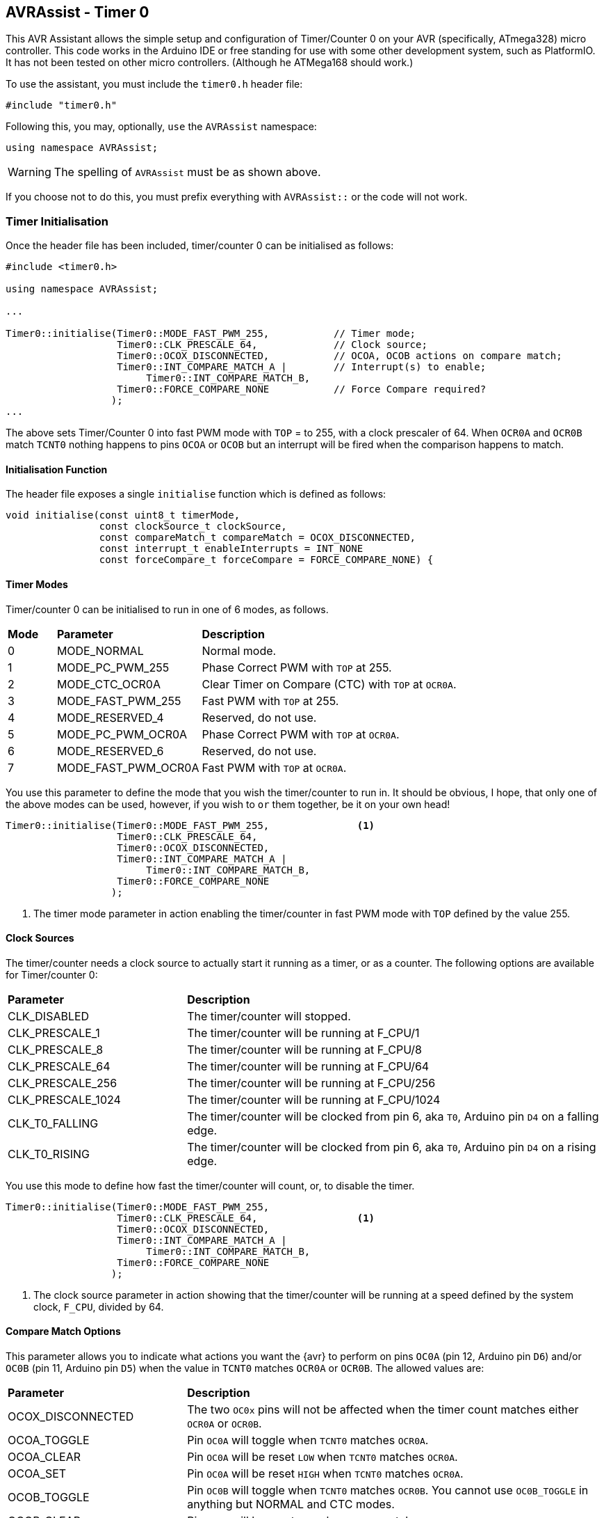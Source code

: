 == AVRAssist - Timer 0

This AVR Assistant allows the simple setup and configuration of Timer/Counter 0 on your AVR (specifically, ATmega328) micro controller. This code works in the Arduino IDE or free standing for use with some other development system, such as PlatformIO. It has not been tested on other micro controllers. (Although he ATMega168 should work.)

To use the assistant, you must include the `timer0.h` header file:

[source, c++]
----
#include "timer0.h"
----

Following this, you may, optionally, `use` the `AVRAssist` namespace:

[source, cpp]
----
using namespace AVRAssist;
----

[WARNING]
====
The spelling of `AVRAssist` must be as shown above.
====

If you choose not to do this, you must prefix everything with `AVRAssist::` or the code will not work.


=== Timer Initialisation

Once the header file has been included, timer/counter 0 can be initialised as follows:

[source,cpp]
----
#include <timer0.h>

using namespace AVRAssist;

...

Timer0::initialise(Timer0::MODE_FAST_PWM_255,           // Timer mode;
                   Timer0::CLK_PRESCALE_64,             // Clock source;
                   Timer0::OCOX_DISCONNECTED,           // OCOA, OCOB actions on compare match;
                   Timer0::INT_COMPARE_MATCH_A |        // Interrupt(s) to enable;
                        Timer0::INT_COMPARE_MATCH_B,
                   Timer0::FORCE_COMPARE_NONE           // Force Compare required?
                  );
...
----

The above sets Timer/Counter 0 into fast PWM mode with `TOP` = to 255, with a clock prescaler of 64. When `OCR0A` and `OCR0B` match `TCNT0` nothing happens to pins `OCOA` or `OCOB` but an interrupt will be fired when the comparison happens to match. 

==== Initialisation Function

The header file exposes a single `initialise` function which is defined as follows:

[source, cpp]
----
void initialise(const uint8_t timerMode, 
                const clockSource_t clockSource, 
                const compareMatch_t compareMatch = OCOX_DISCONNECTED, 
                const interrupt_t enableInterrupts = INT_NONE
                const forceCompare_t forceCompare = FORCE_COMPARE_NONE) {
----


==== Timer Modes

Timer/counter 0 can be initialised to run in one of 6 modes, as follows.

[width=100%, cols="10%,30%,60%"]
|===

| *Mode* | *Parameter* | *Description*
^| 0 | MODE_NORMAL         | Normal mode.
^| 1 | MODE_PC_PWM_255     | Phase Correct PWM with `TOP` at 255.
^| 2 | MODE_CTC_OCR0A      | Clear Timer on Compare (CTC) with `TOP` at `OCR0A`.
^| 3 | MODE_FAST_PWM_255   | Fast PWM with `TOP` at 255.
^| 4 | MODE_RESERVED_4     | Reserved, do not use.
^| 5 | MODE_PC_PWM_OCR0A   | Phase Correct PWM with `TOP` at `OCR0A`.
^| 6 | MODE_RESERVED_6     | Reserved, do not use.
^| 7 | MODE_FAST_PWM_OCR0A | Fast PWM with `TOP` at `OCR0A`.

|===

You use this parameter to define the mode that you wish the timer/counter to run in. It should be obvious, I hope, that only one of the above modes can be used, however, if you wish to `or` them together, be it on your own head!

[source, cpp]
----
Timer0::initialise(Timer0::MODE_FAST_PWM_255,               <1>
                   Timer0::CLK_PRESCALE_64,
                   Timer0::OCOX_DISCONNECTED,
                   Timer0::INT_COMPARE_MATCH_A |
                        Timer0::INT_COMPARE_MATCH_B,
                   Timer0::FORCE_COMPARE_NONE
                  );
----
<1> The timer mode parameter in action enabling the timer/counter in fast PWM mode with `TOP` defined by the value 255.


==== Clock Sources

The timer/counter needs a clock source to actually start it running as a timer, or as a counter. The following options are available for Timer/counter 0:

[width=100%, cols="30%,70%"]
|===

| *Parameter* | *Description*
| CLK_DISABLED      | The timer/counter will stopped.
| CLK_PRESCALE_1    | The timer/counter will be running at F_CPU/1
| CLK_PRESCALE_8    | The timer/counter will be running at F_CPU/8
| CLK_PRESCALE_64   | The timer/counter will be running at F_CPU/64
| CLK_PRESCALE_256  | The timer/counter will be running at F_CPU/256
| CLK_PRESCALE_1024 | The timer/counter will be running at F_CPU/1024
| CLK_T0_FALLING    | The timer/counter will be clocked from pin 6, aka `T0`, Arduino pin `D4` on a falling edge.
| CLK_T0_RISING     | The timer/counter will be clocked from pin 6, aka `T0`, Arduino pin `D4` on a rising edge.

|===

You use this mode to define how fast the timer/counter will count, or, to disable the timer.

[source, cpp]
----
Timer0::initialise(Timer0::MODE_FAST_PWM_255,
                   Timer0::CLK_PRESCALE_64,                 <1>
                   Timer0::OCOX_DISCONNECTED,
                   Timer0::INT_COMPARE_MATCH_A |
                        Timer0::INT_COMPARE_MATCH_B,
                   Timer0::FORCE_COMPARE_NONE
                  );
----
<1> The clock source parameter in action showing  that the timer/counter will be running at a speed defined by the system clock, `F_CPU`, divided by 64.


==== Compare Match Options

This parameter allows you to indicate what actions you want the {avr} to perform on pins `OC0A` (pin 12, Arduino pin `D6`) and/or `OC0B` (pin 11, Arduino pin `D5`) when the value in `TCNT0` matches `OCR0A` or `OCR0B`. The allowed values are:

[width=100%, cols="30%,70%"]
|===

| *Parameter* | *Description*
| OCOX_DISCONNECTED | The two `OC0x` pins will not be affected when the timer count matches either `OCR0A` or `OCR0B`.
| OCOA_TOGGLE       | Pin `OC0A` will toggle  when `TCNT0` matches `OCR0A`.
| OCOA_CLEAR        | Pin `OC0A` will be reset `LOW` when `TCNT0` matches `OCR0A`.
| OCOA_SET          | Pin `OC0A` will be reset `HIGH` when `TCNT0` matches `OCR0A`.
| OCOB_TOGGLE       | Pin `OC0B` will toggle  when `TCNT0` matches `OCR0B`. You cannot use `OC0B_TOGGLE` in anything but NORMAL and CTC modes.
| OCOB_CLEAR        | Pin `OC0B` will be reset `LOW` when `TCNT0` matches `OCR0B`.
| OCOB_SET          | Pin `OC0B` will be reset `HIGH` when `TCNT0` matches `OCR0B`.

|===

An example of initialising the timer/counter using this parameter is:

[source, cpp]
----
Timer0::initialise(Timer0::MODE_FAST_PWM_255,
                   Timer0::CLK_PRESCALE_64,
                   Timer0::OCOX_DISCONNECTED,               <1>
                   Timer0::INT_COMPARE_MATCH_A |
                        Timer0::INT_COMPARE_MATCH_B,
                   Timer0::FORCE_COMPARE_NONE
                  );
----
<1> The compare match parameter in action showing that when `TCNT0` matches `OCR0A` or `OCR0B`, that no special effects take place. The pins `OC0A` (pin 12, Arduino `D6`) and `OC0B` (pin 11, Arduino `D5`) are not affected.


==== Interrupts

Timer/counter 0 has three interrupts that can be enabled. Sadly though, if you are using the Arduino IDE to write your code, it will sneakily use the overflow interrupt on this timer/counter, to facilitate the `millis()` function, and from that `delay()` etc are defined. You cannot define the Timer/counter 0 overflow interrupt _handler_ in your own code if you compile within the Arduino IDE.

The various interrupt options are:

[width=100%, cols="30%,70%"]
|===

| *Parameter* | *Description*
| INT_NONE            | No interrupts are required on this timer/counter. This is the default.
| INT_COMPARE_MATCH_A | The `TIMER0 COMPA` interrupt is to be enabled. You are required to create an ISR function to handle it.
| INT_COMPARE_MATCH_B | The `TIMER0 COMPB` interrupt is to be enabled. You are required to create an ISR function to handle it.
| INT_OVERFLOW        | The `TIMER0 OVF` interrupt is to be enabled. You are required to create an ISR function to handle it. This interrupt's handler cannot be defined in your own code in an Arduino IDE development system as the handler, `ISR(TIMER0_OVF_vect)` has been created internally and added to your code behind the scenes.

|===

An example of initialising the timer/counter with interrupts enabled, would be:

[source, cpp]
----
ISR(TIMER0_COMPA_vect) { 
    ...
}

ISR(TIMER0_COMPB_vect) {
    ...
}

Timer0::initialise(Timer0::MODE_FAST_PWM_255,
                   Timer0::CLK_PRESCALE_64,
                   Timer0::OCOX_DISCONNECTED,
                   Timer0::INT_COMPARE_MATCH_A |            <1>
                        Timer0::INT_COMPARE_MATCH_B,        <2>
                   Timer0::FORCE_COMPARE_NONE
                  );
----
<1> The interrupts parameter in action showing that the 'compare match A' and 'compare match B' interrupts are to be enabled, while the other interrupt, the timer/counter overflow interrupt, is not to be enabled here.
+
[NOTE]
====
On Arduino systems, disabling the overflow interrupt for timer/counter 0 will stop `millis()` etc from working. The `delay()` function will also fail to work. In addition, attempting to define the timer/counter 0 overflow interrupt handler in your own (Arduino) code will fail to compile as the Arduino system already defines a handler for that interrupt. You need to write your code in something like _Atmel Studio_ or _PlatformIO_ to be able to use that interrupt as those development systems do not interfere with the code that you write!

You _can_ obviously still enable the interrupts with `INT_OVERLOW` enabled, you just cannot control what happens in the interrupt handler for it. The Arduino IDE has full control, you have none, but if your code relies on the Arduino `millis()` or calls `delay()` then you should always enable that interrupt.

Of course, if you change this timer/counter's initialisation away from that of the Arduino, you will affect those functions anyway.
====
<2> You can `or` various values together to create the full set of required interrupts, as in this example.


==== Force Compare Options

Timer/counter 0 can be forced to run a compare of `TCNT0` against `OCR0A` and/or `OCR0B` at any time. However, it is unlikely that this will be useful (Famous last words?) - the output pins `OC0A` (pin 12, Arduino `D6`) and `OC0B` (pin 11, Arduino `D5`) will be toggled or set according to the <<Compare Match Options, compare match options>> as long as that parameter is not set to `OCOX_DISCONNECTED` and the pin(s) in question are set to toggle, clear or set.

When the forced comparison is carried out, no interrupts will fire, if configured, and `TCNT0` will not be cleared in CTC mode with `OCR0A` as `TOP`. (Timer mode `MODE_CTC_OCR0A`.)

Setting these bits at timer initialisation is perhaps not so useful, but at least the option is there. These bits are cleared after the forced compare has taken place.

The options are:

[width=100%, cols="30%,70%"]
|===

| *Parameter* | *Description*
| FORCE_COMPARE_NONE    | No forced comparisons will take place. This is the default.
| FORCE_COMPARE_MATCH_A | A forced compare of `TCNT0` against `OCR0A` will be carried out.  You cannot use any force compare modes in anything but NORMAL and CTC modes.
| FORCE_COMPARE_MATCH_B | A forced compare of `TCNT0` against `OCR0B` will be carried out.   You cannot use any force compare modes in anything but NORMAL and CTC modes.

|===

While the default for this parameter is to have no force compares enabled, `FORCE_COMPARE_NONE`, you can be explicit if you wish, and call the `initialise()` function as follows:

[source, cpp]
----
Timer0::initialise(Timer0::MODE_FAST_PWM_255,
                   Timer0::CLK_PRESCALE_64,
                   Timer0::OCOX_DISCONNECTED,
                   Timer0::INT_COMPARE_MATCH_A |
                        Timer0::INT_COMPARE_MATCH_B,
                   Timer0::FORCE_COMPARE_NONE               <1>
                  );
----
<1> The force compare parameter in action showing that we are not requiring a force compare as soon as the timer is initialised.

You can, of course, initialise the timer as above, and then, in your code at any time, simply set one or other of the `FOC0A` and `FOC0B` bits in register `TCCR0B` to force a compare to affect the output pins at that point, but remember, no interrupts will fire for the compare match in that case.
